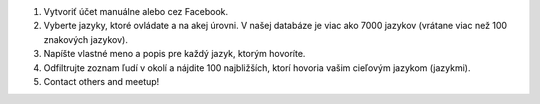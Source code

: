#. Vytvoriť účet manuálne alebo cez Facebook.
#. Vyberte jazyky, ktoré ovládate a na akej úrovni. V našej databáze je viac ako 7000 jazykov (vrátane viac než 100 znakových jazykov).
#. Napíšte vlastné meno a popis pre každý jazyk, ktorým hovoríte.
#. Odfiltrujte zoznam ľudí v okolí a nájdite 100 najbližších, ktorí hovoria vašim cieľovým jazykom (jazykmi).
#. Contact others and meetup!
